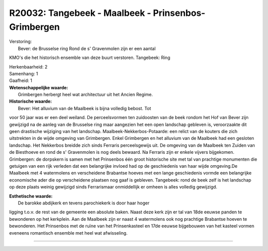 R20032: Tangebeek - Maalbeek - Prinsenbos- Grimbergen
=====================================================

| Verstoring:
|  Bever: de Brusselse ring Rond de s' Gravenmolen zijn er een aantal
KMO's die het historisch ensemble van deze buurt verstoren. Tangebeek:
Ring

| Herkenbaarheid: 2

| Samenhang: 1

| Gaafheid: 1

| **Wetenschappelijke waarde:**
|  Grimbergen herbergt heel wat architectuur uit het Ancien Regime.

| **Historische waarde:**
|  Bever: Het alluvium van de Maalbeek is bijna volledig bebost. Tot
voor 50 jaar was er een deel weiland. De perceelsvormen ten zuidoosten
van de beek rondom het Hof van Bever zijn gewijzigd na de aanleg van de
Brusselse ring maar aangezien het een open landschap gebleven is,
veroorzaakte dit geen drastische wijziging van het landschap.
Maalbeek-Nekkerbos-Potaarde: een relict van de kouters die zich
uitstrekten in de wijde omgeving van Grimbergen. Enkel Grimbergen en het
alluvium van de Maalbeek had een gesloten landschap. Het Nekkerbos
breidde zich sinds Ferraris perceelsgewijs uit. De omgeving van de
Maalbeek ten Zuiden van de Biesthoeve en rond de s' Gravenmolen is nog
deels bewaard. Na Ferraris zijn er enkele vijvers bijgekomen.
Grimbergen: de dorpskern is samen met het Prinsenbos één groot
historische site met tal van prachtige monumenten die getuigen van een
rijk verleden dat een belangrijke invloed had op de geschiedenis van
haar wijde omgeving.De Maalbeek met 4 watermolens en verscheidene
Brabantse hoeves met een lange geschiedenis vormde een belangrijke
economische ader die op verscheidene plaatsen nog gaaf is gebleven.
Tangebeek: rond de beek zelf is het landschap op deze plaats weinig
gewijzigd sinds Ferrarismaar onmiddellijk er omheen is alles volledig
gewijzigd.

| **Esthetische waarde:**
|  De barokke abdijkerk en tevens parochiekerk is door haar hoger
ligging t.o.v. de rest van de gemeente een absolute baken. Naast deze
kerk zijn er tal van 18de eeuwse panden te bewonderen op het kerkplein.
Aan de Maalbeek zijn er naast 4 watermolens ook nog prachtige Brabantse
hoeven te bewonderen. Het Prinsenbos met de ruïne van het Prinsenkasteel
en 17de eeuwse bijgebouwen van het kasteel vormen eveneens romantisch
ensemble met heel wat afwisseling.

--------------

